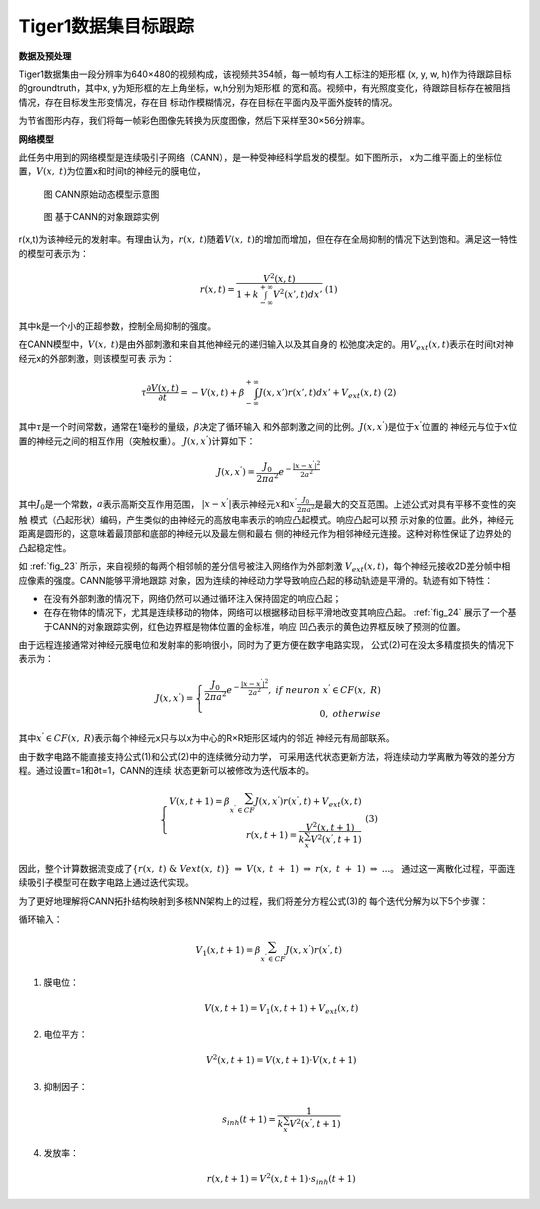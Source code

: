 Tiger1数据集目标跟踪
~~~~~~~~~~~~~~~~~~~~~~~~~~~~~~~~~~~~~~~~~~~~~~~~~~~~~~~~~~~~~~~~~~~~~~~~~~~~~~~~~~~~~~~~~~

**数据及预处理**

Tiger1数据集由一段分辨率为640×480的视频构成，该视频共354帧，每一帧均有人工标注的矩形框
(x, y, w, h)作为待跟踪目标的groundtruth，其中x, y为矩形框的左上角坐标，w,h分别为矩形框
的宽和高。视频中，有光照度变化，待跟踪目标存在被阻挡情况，存在目标发生形变情况，存在目
标动作模糊情况，存在目标在平面内及平面外旋转的情况。

为节省图形内存，我们将每一帧彩色图像先转换为灰度图像，然后下采样至30×56分辨率。

**网络模型**

此任务中用到的网络模型是连续吸引子网络（CANN），是一种受神经科学启发的模型。如下图所示，
x为二维平面上的坐标位置，\ :math:`V(x,\ t)`\ 为位置x和时间t的神经元的膜电位，

.. _fig_23:

.. figure:: _images/CANN原始动态模型示意图.png
   :alt: CANN原始动态模型示意图

   图 CANN原始动态模型示意图

.. _fig_24:

.. figure:: _images/基于CANN的对象跟踪实例.png
   :alt: 基于CANN的对象跟踪实例

   图 基于CANN的对象跟踪实例

r(x,t)为该神经元的发射率。有理由认为，\ :math:`r(x,\ t)`\ 随着\ :math:`V(x,\ t)`\ 
的增加而增加，但在存在全局抑制的情况下达到饱和。满足这一特性的模型可表示为：

.. math::
   
   \begin{array}{r}
   r(x,t) = \frac{V^{2}(x,t)}{1 + k\int_{- \infty}^{+ \infty} V^{2}\left( x',t \right) dx'}  \ \ \ \ (1)
   \end{array}
   
其中k是一个小的正超参数，控制全局抑制的强度。

在CANN模型中，\ :math:`V(x,\ t)`\ 是由外部刺激和来自其他神经元的递归输入以及其自身的
松弛度决定的。用\ :math:`V_{ext}(x,t)`\ 表示在时间t对神经元x的外部刺激，则该模型可表
示为：

.. math::
   
   \begin{array}{r}
   \tau\frac{\partial V(x,t)}{\partial t} = - V(x,t) + \beta\int_{- \infty}^{+ \infty} J\left( x,x' \right)r\left( x',t \right) dx' + V_{ext}(x,t)  \ \ \ \ (2)
   \end{array}

其中\ :math:`\tau`\ 是一个时间常数，通常在1毫秒的量级，\ :math:`\beta`\ 决定了循环输入
和外部刺激之间的比例。\ :math:`J\left( x,x^{'} \right)`\ 是位于\ :math:`x^{'}`\ 位置的
神经元与位于\ :math:`x`\ 位置的神经元之间的相互作用（突触权重）。
\ :math:`J\left( x,x^{'} \right)`\ 计算如下：

.. math::

   \begin{array}{r}
   J\left( x,x^{'} \right) = \frac{J_{0}}{2\pi a^{2}}e^{- \frac{\left| x - x^{'} \right|^{2}}{2a^{2}}}
   \end{array}

其中\ :math:`J_{0}`\ 是一个常数，\ :math:`a`\ 表示高斯交互作用范围，
\ :math:`|x - x^{'}|`\ 表示神经元\ :math:`x`\ 和\ :math:`x^{'}`\ 
\ :math:`\frac{J_{0}}{2\pi a^{2}}`\ 是最大的交互范围。上述公式对具有平移不变性的突触
模式（凸起形状）编码，产生类似的由神经元的高放电率表示的响应凸起模式。响应凸起可以预
示对象的位置。此外，神经元距离是圆形的，这意味着最顶部和底部的神经元以及最左侧和最右
侧的神经元作为相邻神经元连接。这种对称性保证了边界处的凸起稳定性。

如 :ref:`fig_23` 所示，来自视频的每两个相邻帧的差分信号被注入网络作为外部刺激
\ :math:`V_{ext}(x,t)`\ ，每个神经元接收2D差分帧中相应像素的强度。CANN能够平滑地跟踪
对象，因为连续的神经动力学导致响应凸起的移动轨迹是平滑的。轨迹有如下特性：

- 在没有外部刺激的情况下，网络仍然可以通过循环注入保持固定的响应凸起；
- 在存在物体的情况下，尤其是连续移动的物体，网络可以根据移动目标平滑地改变其响应凸起。
  :ref:`fig_24` 展示了一个基于CANN的对象跟踪实例，红色边界框是物体位置的金标准，响应
  凹凸表示的黄色边界框反映了预测的位置。

由于远程连接通常对神经元膜电位和发射率的影响很小，同时为了更方便在数字电路实现，
公式(2)可在没太多精度损失的情况下表示为：

.. math::

   \begin{array}{r}
   J\left( x,x^{'} \right) = \left\{ \begin{array}{r}
   \frac{J_{0}}{2\pi a^{2}}e^{- \frac{\left| x - x^{'} \right|^{2}}{2a^{2}}},\ if\ neuron\ x^{'} \in CF(x,\ R) \\
   0,\ otherwise
   \end{array} \right.\ 
   \end{array}

其中\ :math:`x^{'} \in CF(x,\ R)`\ 表示每个神经元x只与以x为中心的R×R矩形区域内的邻近
神经元有局部联系。

由于数字电路不能直接支持公式(1)和公式(2)中的连续微分动力学，
可采用迭代状态更新方法，将连续动力学离散为等效的差分方程。通过设置τ=1和∂t=1，CANN的连续
状态更新可以被修改为迭代版本的。

.. math::

   \begin{array}{r}
   \left\{ \begin{array}{r}
   V(x,t + 1) = \beta\sum_{x^{'} \in CF}^{}{J\left( x,x^{'} \right)r\left( x^{'},t \right)} + V_{ext}(x,t) \\
   r(x,t + 1) = \frac{V^{2}(x,t + 1)}{k\sum_{x^{'}}^{}{V^{2}\left( x^{'},t + 1 \right)}}
   \end{array} \right.\  \ \ \ \ (3)
   \end{array}


因此，整个计算数据流变成了\ :math:`\{ r(x,\ t)\ \&\ Vext(x,\ t)\}\  \Rightarrow \ V(x,\ t\  + \ 1)\  \Rightarrow \ r(x,\ t\  + \ 1)\  \Rightarrow \ ...`\ 。
通过这一离散化过程，平面连续吸引子模型可在数字电路上通过迭代实现。

为了更好地理解将CANN拓扑结构映射到多核NN架构上的过程，我们将差分方程公式(3)的
每个迭代分解为以下5个步骤：

循环输入：

.. math:: V_{1}(x,t + 1) = \beta\sum_{x^{'} \in CF}^{}{J\left( x,x^{'} \right)r\left( x^{'},t \right)}

1. 膜电位：

   .. math:: V(x,t + 1) = V_{1}(x,t + 1) + V_{ext}(x,t)

2. 电位平方：

   .. math:: V^{2}(x,t + 1) = V(x,t + 1) \cdot V(x,t + 1)

3. 抑制因子：

   .. math:: s_{inh}(t + 1) = \frac{1}{k\sum_{x^{'}}^{}{V^{2}\left( x^{'},t + 1 \right)}}

4. 发放率：

   .. math:: r(x,t + 1) = V^{2}(x,t + 1) \cdot s_{inh}(t + 1)